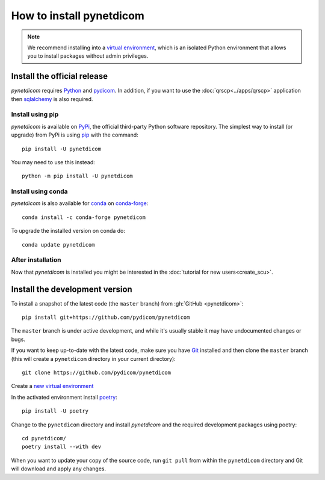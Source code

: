 =========================
How to install pynetdicom
=========================

.. note::

   We recommend installing into a
   `virtual environment <https://docs.python.org/3/tutorial/venv.html>`_,
   which is an isolated Python environment that allows you to install
   packages without admin privileges.


.. _tut_install:

Install the official release
============================

*pynetdicom* requires `Python <https://www.python.org/>`_ and `pydicom
<https://pydicom.github.io/pydicom/stable/tutorials/installation.html>`_. In
addition, if you want to use the :doc:`qrscp<../apps/qrscp>` application then
`sqlalchemy <https://www.sqlalchemy.org/>`_ is also required.

Install using pip
-----------------

*pynetdicom* is available on `PyPi <https://pypi.python.org/pypi/pydicom/>`_,
the official third-party Python software repository. The simplest way to
install (or upgrade) from PyPi is using `pip <https://pip.pypa.io/>`_ with the
command::

  pip install -U pynetdicom

You may need to use this instead::

  python -m pip install -U pynetdicom


Install using conda
-------------------

*pynetdicom* is also available for `conda <https://docs.conda.io/>`_ on
`conda-forge <https://anaconda.org/conda-forge/pynetdicom>`_::

  conda install -c conda-forge pynetdicom

To upgrade the installed version on conda do::

  conda update pynetdicom


After installation
------------------

Now that *pynetdicom* is installed you might be interested in the
:doc:`tutorial for new users<create_scu>`.


.. _tut_install_dev:

Install the development version
===============================

To install a snapshot of the latest code (the ``master`` branch) from
:gh:`GitHub <pynetdicom>`::

  pip install git+https://github.com/pydicom/pynetdicom

The ``master`` branch is under active development, and while it's usually
stable it may have undocumented changes or bugs.

If you want to keep up-to-date with the latest code, make sure you have
`Git <https://git-scm.com/>`_ installed and then clone the ``master``
branch (this will create a ``pynetdicom`` directory in your current directory)::

  git clone https://github.com/pydicom/pynetdicom

Create a `new virtual environment <https://docs.python.org/3/tutorial/venv.html>`_

In the activated environment install `poetry <https://python-poetry.org/>`_::

  pip install -U poetry

Change to the ``pynetdicom`` directory and install *pynetdicom* and the required
development packages using poetry::

  cd pynetdicom/
  poetry install --with dev

When you want to update your copy of the source code, run ``git pull`` from
within the ``pynetdicom`` directory and Git will download and apply any
changes.
